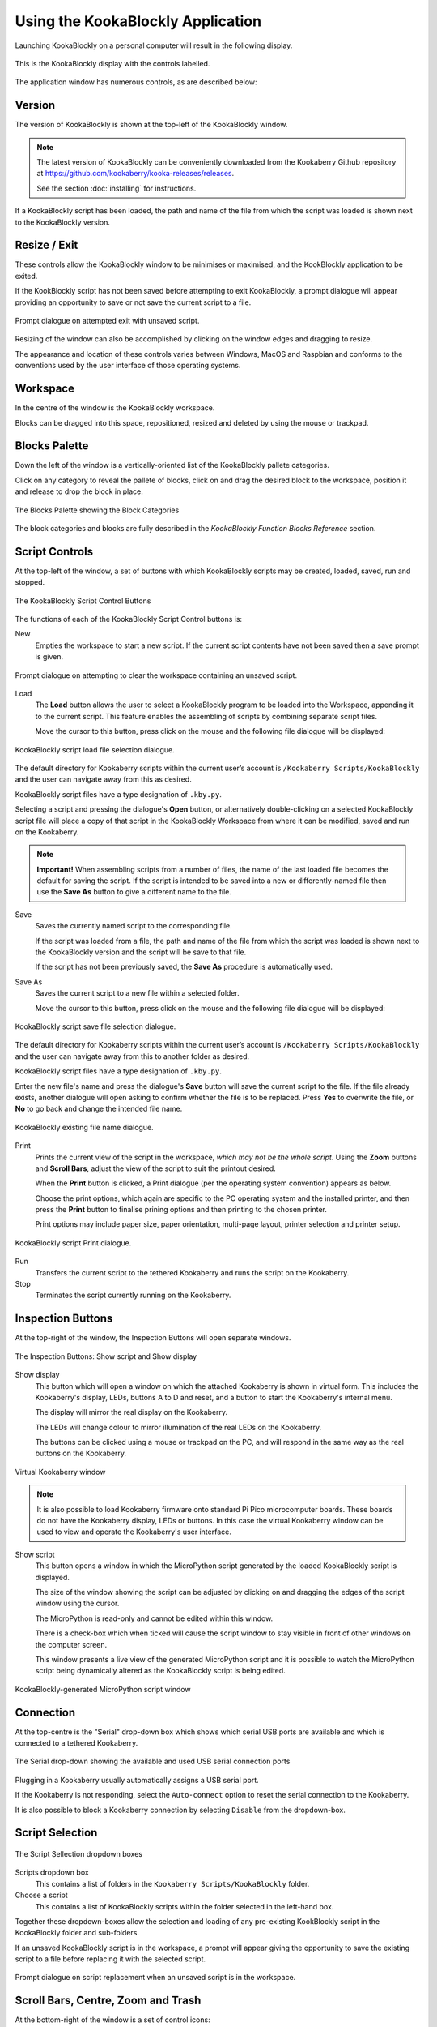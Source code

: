 Using the KookaBlockly Application
==================================

Launching KookaBlockly on a personal computer will result in the following display.

.. figure:: images/kookablockly-display.png
   :width: 100%
   :align: center

   This is the KookaBlockly display with the controls labelled. 

The application window has numerous controls, as are described below:

Version
-------

The version of KookaBlockly is shown at the top-left of the KookaBlockly window.

.. Note::
  
   The latest version of KookaBlockly can be conveniently downloaded from the Kookaberry Github repository at https://github.com/kookaberry/kooka-releases/releases.

   See the section :doc:`installing` for instructions.


If a KookaBlockly script has been loaded, the path and name of the file from which the script was loaded is shown next to the KookaBlockly version.

Resize / Exit
-------------

These controls allow the KookaBlockly window to be minimises or maximised, and the KookBlockly application to be exited.

If the KookBlockly script has not been saved before attempting to exit KookaBlockly, a prompt dialogue will appear providing an opportunity to save or not save the current script to a file.

.. figure:: images/unsaved-exit-prompt.png
   :width: 200
   :align: center

   Prompt dialogue on attempted exit with unsaved script. 


Resizing of the window can also be accomplished by clicking on the window edges and dragging to resize.

The appearance and location of these controls varies between Windows, MacOS and Raspbian and conforms to the conventions used by the user interface of those operating systems. 

Workspace
---------

In the centre of the window is the KookaBlockly workspace.  

Blocks can be dragged into this space, repositioned, resized and deleted by using the mouse or trackpad.

Blocks Palette
--------------

Down the left of the window is a vertically-oriented list of the KookaBlockly pallete categories. 

Click on any category to reveal the pallete of blocks, click on and drag the desired block to the workspace, position it and release to drop the block in place.


.. figure:: images/blocks-palette.png
   :width: 100
   :align: center

   The Blocks Palette showing the Block Categories

The block categories and blocks are fully described in the *KookaBlockly Function Blocks Reference* section.

Script Controls
---------------

At the top-left of the window, a set of buttons with which KookaBlockly scripts may be created, loaded, saved, run and stopped.


.. figure:: images/script-control-buttons.png
   :width: 500
   :align: center

   The KookaBlockly Script Control Buttons

The functions of each of the KookaBlockly Script Control buttons is:

New
  Empties the workspace to start a new script. If the current script contents have not been saved then a save prompt is given.

.. figure:: images/unsaved-new-prompt.png
   :width: 200
   :align: center

   Prompt dialogue on attempting to clear the workspace containing an unsaved script. 


Load
  The **Load** button allows the user to select a KookaBlockly program to be loaded into the Workspace, appending it to the current script.  This feature enables the assembling of scripts by combining separate script files.

  Move the cursor to this button, press click on the mouse and the following file dialogue will be displayed:

.. figure:: images/kblockly-load-dialogue.png
   :width: 500
   :align: center

   KookaBlockly script load file selection dialogue. 


The default directory for Kookaberry scripts within the current user’s account is ``/Kookaberry Scripts/KookaBlockly`` and the user can navigate away from this as desired.  

KookaBlockly script files have a type designation of ``.kby.py``.

Selecting a script and pressing the dialogue's **Open** button, or alternatively double-clicking on a selected KookaBlockly script file will place a copy of that script in the KookaBlockly Workspace from where it can be modified, saved and run on the Kookaberry.

.. Note::
    
   **Important!** When assembling scripts from a number of files, the name of the last loaded file becomes the default for saving the script.  If the script is intended to be saved into a new or differently-named file then use the **Save As** button to give a different name to the file.

Save 
  Saves the currently named script to the corresponding file. 

  If the script was loaded from a file, the path and name of the file from which the script was loaded is shown next to the KookaBlockly version and the script will be save to that file.

  If the script has not been previously saved, the **Save As** procedure is automatically used.


Save As
  Saves the current script to a new file within a selected folder.

  Move the cursor to this button, press click on the mouse and the following file dialogue will be displayed:

.. figure:: images/kblockly-save-dialogue.png
   :width: 500
   :align: center

   KookaBlockly script save file selection dialogue. 


The default directory for Kookaberry scripts within the current user’s account is ``/Kookaberry Scripts/KookaBlockly`` and the user can navigate away from this to another folder as desired.  

KookaBlockly script files have a type designation of ``.kby.py``.

Enter the new file's name and press the dialogue's **Save** button will save the current script to the file.  If the file already exists, another dialogue will open asking to confirm whether the file is to be replaced.  Press **Yes** to overwrite the file, or **No** to go back and change the intended file name.

.. figure:: images/kblockly-confirm-saveas.png
   :width: 300
   :align: center

   KookaBlockly existing file name dialogue. 


Print
  Prints the current view of the script in the workspace, *which may not be the whole script*.  Using the **Zoom** buttons and **Scroll Bars**, adjust the view of the script to suit the printout desired.

  When the **Print** button is clicked, a Print dialogue (per the operating system convention) appears as below.

  Choose the print options, which again are specific to the PC operating system and the installed printer, and then press the **Print** button to finalise prining options and then printing to the chosen printer.  

  Print options may include paper size, paper orientation, multi-page layout, printer selection and printer setup.

.. figure:: images/kblockly-print-dialogue.png
   :width: 400
   :align: center

   KookaBlockly script Print dialogue. 



Run
  Transfers the current script to the tethered Kookaberry and runs the script on the Kookaberry.

Stop
  Terminates the script currently running on the Kookaberry.


Inspection Buttons
------------------

At the top-right of the window, the Inspection Buttons will open separate windows.


.. figure:: images/show-script-display-buttons.png
   :width: 250
   :align: center

   The Inspection Buttons: Show script and Show display

Show display
  This button which will open a window on which the attached Kookaberry is shown in virtual form.  This includes the Kookaberry's display, LEDs, buttons A to D and reset, and a button to start the Kookaberry's internal menu.

  The display will mirror the real display on the Kookaberry.

  The LEDs will change colour to mirror illumination of the real LEDs on the Kookaberry.

  The buttons can be clicked using a mouse or trackpad on the PC, and will respond in the same way as the real buttons on the Kookaberry.

.. figure:: images/kblockly-show-display-window.png
   :width: 400
   :align: center

   Virtual Kookaberry window

.. Note::
  
   It is also possible to load Kookaberry firmware onto standard Pi Pico microcomputer boards.  These boards do not have the Kookaberry display, LEDs or buttons.  In this case the virtual Kookaberry window can be used to view and operate the Kookaberry's user interface.


Show script
  This button opens a window in which the MicroPython script generated by the loaded KookaBlockly script is displayed.  

  The size of the window showing the script can be adjusted by clicking on and dragging the edges of the script window using the cursor.

  The MicroPython is read-only and cannot be edited within this window.

  There is a check-box which when ticked will cause the script window to stay visible in front of other windows on the computer screen.

  This window presents a live view of the generated MicroPython script and it is possible to watch the MicroPython script being dynamically altered as the KookaBlockly script is being edited.

.. figure:: images/kblockly-show-script-window.png
   :width: 400
   :align: center

   KookaBlockly-generated MicroPython script window


Connection
----------

At the top-centre is the "Serial" drop-down box which shows which serial USB ports are available and which is connected to a tethered Kookaberry.


.. figure:: images/serial-dropdown.png
   :width: 300
   :align: center

   The Serial drop-down showing the available and used USB serial connection ports

Plugging in a Kookaberry usually automatically assigns a USB serial port.

If the Kookaberry is not responding, select the ``Auto-connect`` option to reset the serial connection to the Kookaberry.

It is also possible to block a Kookaberry connection by selecting ``Disable`` from the dropdown-box.

Script Selection
----------------

.. figure:: images/scripts-dropdowns.png
   :width: 500
   :align: center

   The Script Sellection dropdown boxes


Scripts dropdown box
  This contains a list of folders in the ``Kookaberry Scripts/KookaBlockly`` folder.  

Choose a script
  This contains a list of KookaBlockly scripts within the folder selected in the left-hand box.  

Together these dropdown-boxes allow the selection and loading of any pre-existing KookBlockly script in the KookaBlockly folder and sub-folders.

If an unsaved KookaBlockly script is in the workspace, a prompt will appear giving the opportunity to save the existing script to a file before replacing it with the selected script.

.. figure:: images/unsaved-script-load.png
   :width: 200
   :align: center

   Prompt dialogue on script replacement when an unsaved script is in the workspace. 




Scroll Bars, Centre, Zoom and Trash
-----------------------------------

At the bottom-right of the window is a set of control icons:

.. figure:: images/workspace-zoom-trash-scrollbars.png
   :width: 400
   :align: center

   Control icons at the bottom right of the KookaBlockly window

Centre Script
  for centering the KookaBlockly script.
  Clicking on the Centre icon will centre the script in the Workspace and zoom it to fit the KookaBlockly window.

Zoom Script
  for changing the size of the KookaBlockly script by zooming in and out.

  Click on the `+` icon to zoom in and visually enlarge the script.

  Click on the `-` icon to zoom out and visually shrink the script.
  

Trash
  for retrieving blocks that were deleted during the current editing session.  

  Click on the Trash icon to open it and show the blocks that have been deleted in the current editing session.

  To retrieve a block from the Trash, click on the block and drag it back into the Workspace.

  When KookaBlockly is closed the contents of the Trash are deleted.

Scrollbars
  there are horizontal and vertical scrollbars for positioning the KookaBlockly workspace within the window.  

  Click on a scrollbar and drag it up/down or left/right as appropriate to reposition the Workspace in the KookaBlockly window.


 